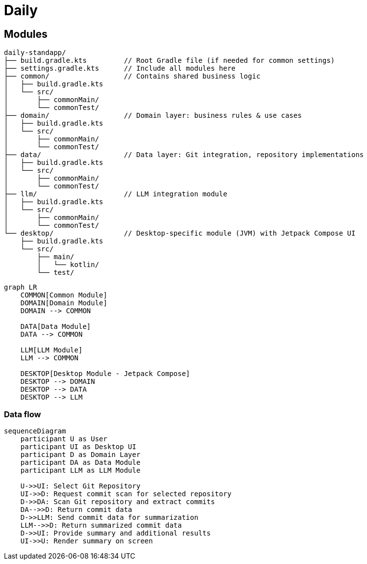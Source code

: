 = Daily

== Modules

....
daily-standapp/
├── build.gradle.kts         // Root Gradle file (if needed for common settings)
├── settings.gradle.kts      // Include all modules here
├── common/                  // Contains shared business logic
│   ├── build.gradle.kts
│   └── src/
│       ├── commonMain/
│       └── commonTest/
├── domain/                  // Domain layer: business rules & use cases
│   ├── build.gradle.kts
│   └── src/
│       ├── commonMain/
│       └── commonTest/
├── data/                    // Data layer: Git integration, repository implementations
│   ├── build.gradle.kts
│   └── src/
│       ├── commonMain/
│       └── commonTest/
├── llm/                     // LLM integration module
│   ├── build.gradle.kts
│   └── src/
│       ├── commonMain/
│       └── commonTest/
└── desktop/                 // Desktop-specific module (JVM) with Jetpack Compose UI
    ├── build.gradle.kts
    └── src/
        ├── main/
        │   └── kotlin/
        └── test/
....

[mermaid]
....
graph LR
    COMMON[Common Module]
    DOMAIN[Domain Module]
    DOMAIN --> COMMON

    DATA[Data Module]
    DATA --> COMMON

    LLM[LLM Module]
    LLM --> COMMON

    DESKTOP[Desktop Module - Jetpack Compose]
    DESKTOP --> DOMAIN
    DESKTOP --> DATA
    DESKTOP --> LLM
....

=== Data flow

[mermaid]
----
sequenceDiagram
    participant U as User
    participant UI as Desktop UI
    participant D as Domain Layer
    participant DA as Data Module
    participant LLM as LLM Module

    U->>UI: Select Git Repository
    UI->>D: Request commit scan for selected repository
    D->>DA: Scan Git repository and extract commits
    DA-->>D: Return commit data
    D->>LLM: Send commit data for summarization
    LLM-->>D: Return summarized commit data
    D->>UI: Provide summary and additional results
    UI->>U: Render summary on screen

----